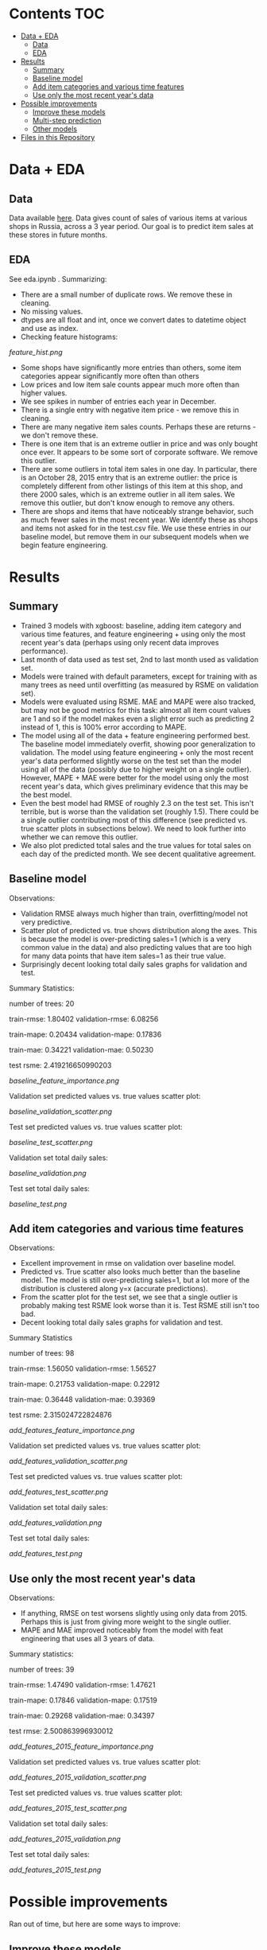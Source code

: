 # title shouldn't appear in toc
* Kaggle Predict Sales :noexport:

- This notebook implements an XGBoost model to forecast various item sales at various stores in Russia, based on 3 years of sales data. 
- Challenge: EDA and build the best possible XGBoost forecasting model in 2 days.
- Current status: in rough testing, the model achieves ~1.5 RMSE in 1 month look-ahead forecasting, ~2.3 RMSE in 2 month look-ahead forecasting. This is relative to 1 sale per item per day being extremely common in the data, so this shows decent performance for a first pass.
- The data is taken from this [[https://www.kaggle.com/c/competitive-data-science-predict-future-sales/overview][kaggle competition]] (which has a slightly different objective).

* Contents :TOC:
- [[#data--eda][Data + EDA]]
  - [[#data][Data]]
  - [[#eda][EDA]]
- [[#results][Results]]
  - [[#summary][Summary]]
  - [[#baseline-model][Baseline model]]
  - [[#add-item-categories-and-various-time-features][Add item categories and various time features]]
  - [[#use-only-the-most-recent-years-data][Use only the most recent year's data]]
- [[#possible-improvements][Possible improvements]]
  - [[#improve-these-models][Improve these models]]
  - [[#multi-step-prediction][Multi-step prediction]]
  - [[#other-models][Other models]]
- [[#files-in-this-repository][Files in this Repository]]

* Data + EDA
** Data

Data available [[https://www.kaggle.com/c/competitive-data-science-predict-future-sales/data][here]]. Data gives count of sales of various items at various shops in Russia, across a 3 year period. Our goal is to predict item sales at these stores in future months.

** EDA

See eda.ipynb . Summarizing:

- There are a small number of duplicate rows. We remove these in cleaning.
- No missing values.
- dtypes are all float and int, once we convert dates to datetime object and use as index.
- Checking feature histograms:

[[feature_hist.png]]

- Some shops have significantly more entries than others, some item categories appear significantly more often than others
- Low prices and low item sale counts appear much more often than higher values.
- We see spikes in number of entries each year in December.
- There is a single entry with negative item price - we remove this in cleaning.
- There are many negative item sales counts. Perhaps these are returns - we don't remove these.
- There is one item that is an extreme outlier in price and was only bought once ever. It appears to be some sort of corporate software. We remove this outlier.
- There are some outliers in total item sales in one day. In particular, there is an October 28, 2015 entry that is an extreme outlier: the price is completely different from other listings of this item at this shop, and there 2000 sales, which is an extreme outlier in all item sales. We remove this outlier, but don't know enough to remove any others. 
- There are shops and items that have noticeably strange behavior, such as much fewer sales in the most recent year. We identify these as shops and items not asked for in the test.csv file. We use these entries in our baseline model, but remove them in our subsequent models when we begin feature engineering.

* Results
** Summary

- Trained 3 models with xgboost: baseline, adding item category and various time features, and feature engineering + using only the most recent year's data (perhaps using only recent data improves performance).
- Last month of data used as test set, 2nd to last month used as validation set.
- Models were trained with default parameters, except for training with as many trees as need until overfitting (as measured by RSME on validation set).
- Models were evaluated using RSME. MAE and MAPE were also tracked, but may not be good metrics for this task: almost all item count values are 1 and so if the model makes even a slight error such as predicting 2 instead of 1, this is 100% error according to MAPE.
- The model using all of the data + feature engineering performed best. The baseline model immediately overfit, showing poor generalization to validation. The model using feature engineering + only the most recent year's data performed slightly worse on the test set than the model using all of the data (possibly due to higher weight on a single outlier). However, MAPE + MAE were better for the model using only the most recent year's data, which gives preliminary evidence that this may be the best model. 
- Even the best model had RMSE of roughly 2.3 on the test set. This isn't terrible, but is worse than the validation set (roughly 1.5). There could be a single outlier contributing most of this difference (see predicted vs. true scatter plots in subsections below). We need to look further into whether we can remove this outlier.
- We also plot predicted total sales and the true values for total sales on each day of the predicted month. We see decent qualitative agreement.

** Baseline model

Observations:

- Validation RMSE always much higher than train, overfitting/model not very predictive.
- Scatter plot of predicted vs. true shows distribution along the axes. This is because the model is over-predicting sales=1 (which is a very common value in the data) and also predicting values that are too high for many data points that have item sales=1 as their true value.
- Surprisingly decent looking total daily sales graphs for validation and test.

Summary Statistics:

number of trees: 20

train-rmse: 1.80402	
validation-rmse: 6.08256

train-mape: 0.20434	
validation-mape: 0.17836

train-mae: 0.34221	
validation-mae: 0.50230

test rsme: 2.419216650990203

[[baseline_feature_importance.png]]

Validation set predicted values vs. true values scatter plot:

[[baseline_validation_scatter.png]]

Test set predicted values vs. true values scatter plot:

[[baseline_test_scatter.png]]

Validation set total daily sales:

[[baseline_validation.png]]

Test set total daily sales:

[[baseline_test.png]]

** Add item categories and various time features

Observations:

- Excellent improvement in rmse on validation over baseline model.
- Predicted vs. True scatter also looks much better than the baseline model. The model is still over-predicting sales=1, but a lot more of the distribution is clustered along y=x (accurate predictions).
- From the scatter plot for the test set, we see that a single outlier is probably making test RSME look worse than it is. Test RSME still isn't too bad.
- Decent looking total daily sales graphs for validation and test.

Summary Statistics

number of trees: 98

train-rmse: 1.56050	
validation-rmse: 1.56527

train-mape: 0.21753	
validation-mape: 0.22912

train-mae: 0.36448	
validation-mae: 0.39369

test rsme: 2.315024722824876

[[add_features_feature_importance.png]]

Validation set predicted values vs. true values scatter plot:

[[add_features_validation_scatter.png]]

Test set predicted values vs. true values scatter plot:

[[add_features_test_scatter.png]]

Validation set total daily sales:

[[add_features_validation.png]]

Test set total daily sales:

[[add_features_test.png]]

** Use only the most recent year's data

Observations:

- If anything, RMSE on test worsens slightly using only data from 2015. Perhaps this is just from giving more weight to the single outlier.
- MAPE and MAE improved noticeably from the model with feat engineering that uses all 3 years of data.

Summary statistics:

number of trees: 39

train-rmse: 1.47490		
validation-rmse: 1.47621

train-mape: 0.17846	
validation-mape: 0.17519

train-mae: 0.29268	
validation-mae: 0.34397

test rmse: 2.500863996930012

[[add_features_2015_feature_importance.png]]

Validation set predicted values vs. true values scatter plot:

[[add_features_2015_validation_scatter.png]]

Test set predicted values vs. true values scatter plot:

[[add_features_2015_test_scatter.png]]

Validation set total daily sales:

[[add_features_2015_validation.png]]

Test set total daily sales:

[[add_features_2015_test.png]]

* Possible improvements

Ran out of time, but here are some ways to improve:

** Improve these models
- Figure out if we can remove the outlier in the test set. There are several entries with values like this in other months, so not immediately obvious if we can.
- Hyperparameter searches
- Cross validation across more months
- Look at days/items/shops where model performs worst for clues
- Add lag features
- Could see if making the data stationary helps
 
** Multi-step prediction
- We've done direct one-month ahead and two-month ahead prediction. Model can be adapted to direct N-month ahead predictions.
- Could try recursive N-month or N-day ahead predictions with this model.

** Other models
- ARIMA (maybe with just a few month's data)
- Prophet
- If time + compute, TFT looks cool and could be SOTA (as of 2020): https://arxiv.org/pdf/1912.09363v2.pdf
 
* Files in this Repository

- competitive-data-science-predict-future-sales.zip (raw data)
- train_clean.csv (cleaned data)
- eda.ipynb
- clean_data.py

Run clean_data.py to create train_clean.csv, used in xgboost.ipynb  
  
- xgboost.ipynb (models)
